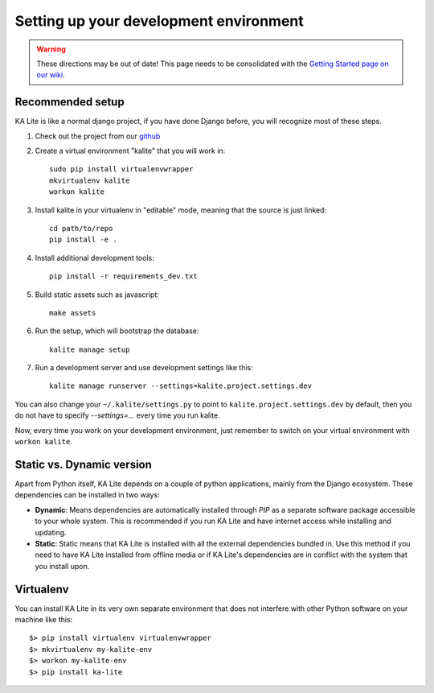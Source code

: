 .. _development-environment:

Setting up your development environment
=======================================

.. warning::  These directions may be out of date! This page needs to be consolidated with the `Getting Started page on our wiki <https://github.com/learningequality/ka-lite/wiki/Getting-started>`_.

Recommended setup
_________________


KA Lite is like a normal django project, if you have done Django before, you will recognize most of these steps.

#. Check out the project from our `github`_
#. Create a virtual environment "kalite" that you will work in::
     
     sudo pip install virtualenvwrapper
     mkvirtualenv kalite
     workon kalite

#. Install kalite in your virtualenv in "editable" mode, meaning that the source is just linked::
     
     cd path/to/repo
     pip install -e .

#. Install additional development tools::
     
     pip install -r requirements_dev.txt

#. Build static assets such as javascript::
     
     make assets

#. Run the setup, which will bootstrap the database::
     
     kalite manage setup

#. Run a development server and use development settings like this::
     
     kalite manage runserver --settings=kalite.project.settings.dev
  

You can also change your ``~/.kalite/settings.py`` to point to ``kalite.project.settings.dev`` by default, then you do not have to specify `--settings=...` every time you run kalite.

Now, every time you work on your development environment, just remember to switch on your virtual environment with ``workon kalite``.

.. _github: https://github.com/learningequality/ka-lite


Static vs. Dynamic version
__________________________

Apart from Python itself, KA Lite depends on a couple of python applications,
mainly from the Django ecosystem. These dependencies can be installed in two ways:

* **Dynamic**: Means dependencies are automatically installed through
  *PIP* as a separate software package accessible to your whole system. This
  is recommended if you run KA Lite and have internet access while installing
  and updating.
* **Static**: Static means that KA Lite is installed with all the external
  dependencies bundled in. Use this method if you need to have KA Lite
  installed from offline media or if KA Lite's dependencies are in conflict
  with the system that you install upon.


Virtualenv
__________

You can install KA Lite in its very own separate environment that does not
interfere with other Python software on your machine like this::

    $> pip install virtualenv virtualenvwrapper
    $> mkvirtualenv my-kalite-env
    $> workon my-kalite-env
    $> pip install ka-lite

